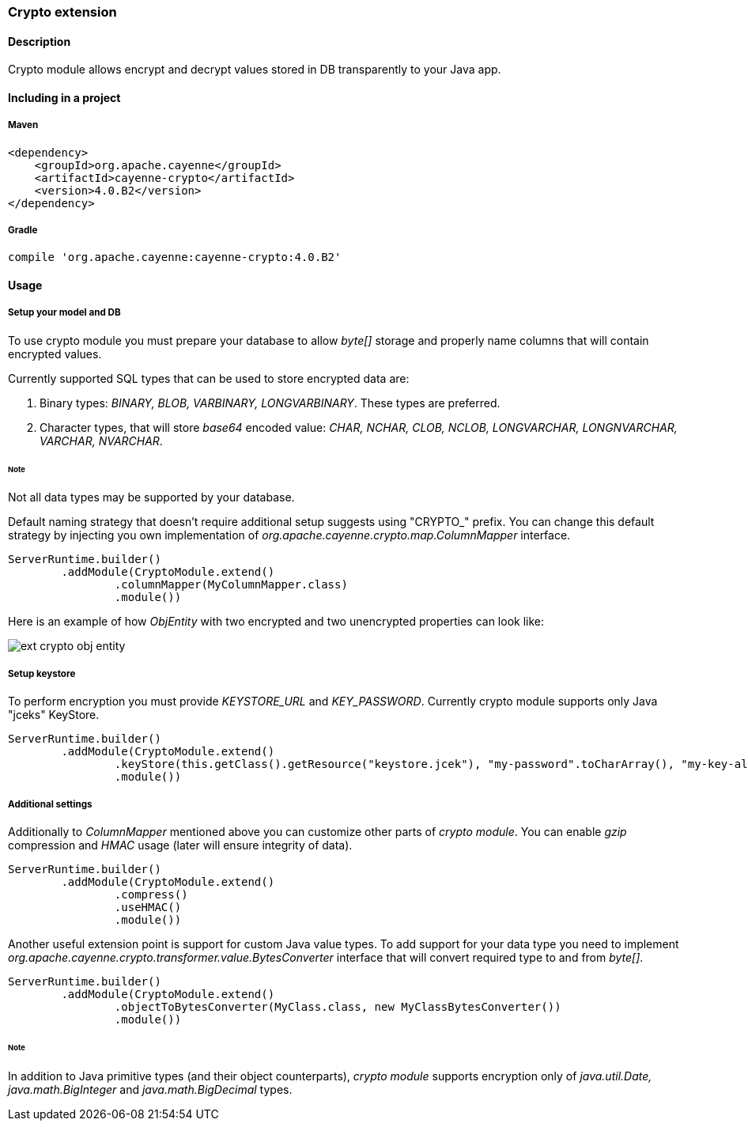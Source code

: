 // Licensed to the Apache Software Foundation (ASF) under one or more
// contributor license agreements. See the NOTICE file distributed with
// this work for additional information regarding copyright ownership.
// The ASF licenses this file to you under the Apache License, Version
// 2.0 (the "License"); you may not use this file except in compliance
// with the License. You may obtain a copy of the License at
//
// http://www.apache.org/licenses/LICENSE-2.0 Unless required by
// applicable law or agreed to in writing, software distributed under the
// License is distributed on an "AS IS" BASIS, WITHOUT WARRANTIES OR
// CONDITIONS OF ANY KIND, either express or implied. See the License for
// the specific language governing permissions and limitations under the
// License.

=== Crypto extension

==== Description

Crypto module allows encrypt and decrypt values stored in DB transparently to your Java app.

==== Including in a project

===== Maven

[source, XML]
----
<dependency>
    <groupId>org.apache.cayenne</groupId>
    <artifactId>cayenne-crypto</artifactId>
    <version>4.0.B2</version>
</dependency>
----

===== Gradle

[source]
----
compile 'org.apache.cayenne:cayenne-crypto:4.0.B2'
----

==== Usage

===== Setup your model and DB

To use crypto module you must prepare your database to allow _byte[]_ storage and properly name columns that will contain encrypted values.

Currently supported SQL types that can be used to store encrypted data are:

. Binary types: _BINARY, BLOB, VARBINARY, LONGVARBINARY_. These types are preferred.

. Character types, that will store _base64_ encoded value: _CHAR, NCHAR, CLOB, NCLOB, LONGVARCHAR, LONGNVARCHAR, VARCHAR, NVARCHAR_.

====== Note

Not all data types may be supported by your database.

Default naming strategy that doesn't require additional setup suggests using "CRYPTO_" prefix. You can change this default strategy by injecting you own implementation of _org.apache.cayenne.crypto.map.ColumnMapper_ interface.

[source, java]
----
ServerRuntime.builder()
        .addModule(CryptoModule.extend()
                .columnMapper(MyColumnMapper.class)
                .module())
----

Here is an example of how _ObjEntity_ with two encrypted and two unencrypted properties can look like:

image::../images/ext-crypto-obj-entity.png[align="left"]

===== Setup keystore

To perform encryption you must provide _KEYSTORE_URL_ and _KEY_PASSWORD_. Currently crypto module supports only Java "jceks" KeyStore.

[source, java]
----
ServerRuntime.builder()
        .addModule(CryptoModule.extend()
                .keyStore(this.getClass().getResource("keystore.jcek"), "my-password".toCharArray(), "my-key-alias")
                .module())
----

===== Additional settings

Additionally to _ColumnMapper_ mentioned above you can customize other parts of _crypto module_. You can enable _gzip_ compression and _HMAC_ usage (later will ensure integrity of data).

[source, java]
----
ServerRuntime.builder()
        .addModule(CryptoModule.extend()
                .compress()
                .useHMAC()
                .module())
----

Another useful extension point is support for custom Java value types. To add support for your data type you need to implement _org.apache.cayenne.crypto.transformer.value.BytesConverter_ interface that will convert required type to and from _byte[]_.

[source, java]
----
ServerRuntime.builder()
        .addModule(CryptoModule.extend()
                .objectToBytesConverter(MyClass.class, new MyClassBytesConverter())
                .module())
----

====== Note

In addition to Java primitive types (and their object counterparts), _crypto module_ supports encryption only of _java.util.Date, java.math.BigInteger_ and _java.math.BigDecimal_ types.








